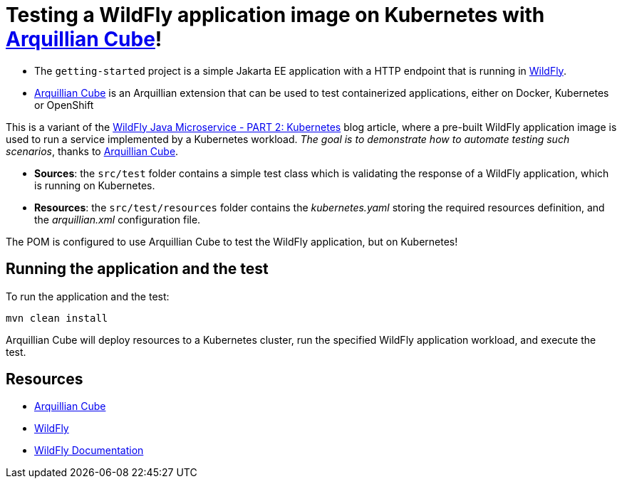 = Testing a WildFly application image on Kubernetes with https://github.com/arquillian/arquillian-cube[Arquillian Cube]!

- The `getting-started` project is a simple Jakarta EE application with a HTTP endpoint that is running in
https://wildfly.org[WildFly].
- https://github.com/arquillian/arquillian-cube[Arquillian Cube] is an Arquillian extension that can be used to test
containerized applications, either on Docker, Kubernetes or OpenShift

This is a variant of the
https://www.wildfly.org/guides/get-started-microservices-on-kubernetes/simple-microservice-part2[WildFly Java
Microservice - PART 2: Kubernetes] blog article, where a pre-built WildFly application image is used to run a
service implemented by a Kubernetes workload.
_The goal is to demonstrate how to automate testing such scenarios_, thanks to
https://github.com/arquillian/arquillian-cube[Arquillian Cube].

- *Sources*: the `src/test` folder contains a simple test class which is validating the response of a WildFly
application, which is running on Kubernetes.

- *Resources*: the `src/test/resources` folder contains the _kubernetes.yaml_ storing the required resources definition,
and the _arquillian.xml_ configuration file.

The POM is configured to use Arquillian Cube to test the WildFly application, but on Kubernetes!


== Running the application and the test

To run the application and the test:

[source,shell]
----
mvn clean install
----

Arquillian Cube will deploy resources to a Kubernetes cluster, run the specified WildFly application workload, and
execute the test.


== Resources

* https://github.com/arquillian/arquillian-cube[Arquillian Cube]
* https://wildfly.org[WildFly]
* https://docs.wildfly.org[WildFly Documentation]
